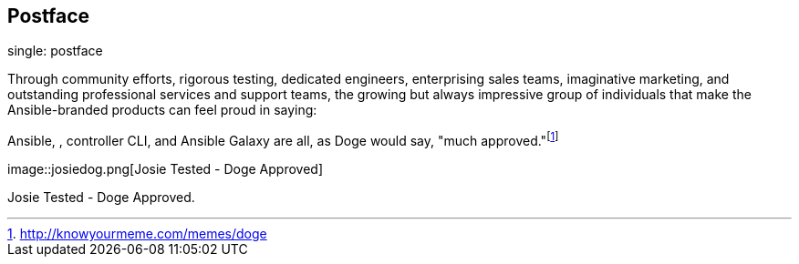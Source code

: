 == Postface

single: postface

Through community efforts, rigorous testing, dedicated engineers,
enterprising sales teams, imaginative marketing, and outstanding
professional services and support teams, the growing but always
impressive group of individuals that make the Ansible-branded products
can feel proud in saying:

Ansible, , controller CLI, and Ansible Galaxy are all, as Doge would
say, "much approved."footnote:[http://knowyourmeme.com/memes/doge]

image::josiedog.png[Josie Tested - Doge
Approved]

Josie Tested - Doge Approved.
